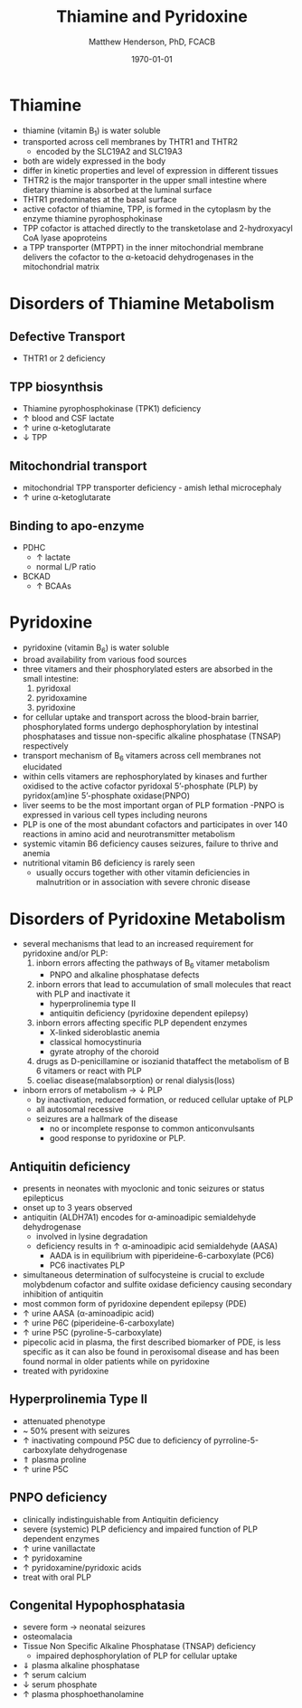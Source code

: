 #+TITLE: Thiamine and Pyridoxine
#+AUTHOR: Matthew Henderson, PhD, FCACB
#+DATE: \today

* Thiamine
- thiamine (vitamin B_1) is water soluble
- transported across cell membranes by THTR1 and THTR2
  - encoded by the SLC19A2 and SLC19A3
- both are widely expressed in the body
- differ in kinetic properties and level of expression in different tissues
- THTR2 is the major transporter in the upper small intestine where
  dietary thiamine is absorbed at the luminal surface
- THTR1 predominates at the basal surface
- active cofactor of thiamine, TPP, is formed in the cytoplasm by the
  enzyme thiamine pyrophosphokinase
- TPP cofactor is attached directly to the transketolase and 2-hydroxyacyl CoA lyase apoproteins
- a TPP transporter (MTPPT) in the inner mitochondrial membrane
  delivers the cofactor to the \alpha-ketoacid dehydrogenases in the
  mitochondrial matrix

#+CAPTION[]:Thiamine transport 
#+NAME: fig:thiamine
#+ATTR_LaTeX: :width 0.6\textwidth
[[file:./b1b6/figures/thiamine.png]]

* Disorders of Thiamine Metabolism
** Defective Transport
- THTR1 or 2 deficiency
** TPP biosynthsis
- Thiamine pyrophosphokinase (TPK1) deficiency
- \uparrow blood and CSF lactate
- \uparrow urine \alpha-ketoglutarate
- \downarrow TPP
** Mitochondrial transport
- mitochondrial TPP transporter deficiency - amish lethal microcephaly
- \uparrow urine \alpha-ketoglutarate
** Binding to apo-enzyme
- PDHC
  - \uparrow lactate
  - normal L/P ratio
- BCKAD
  - \uparrow BCAAs

* Pyridoxine
- pyridoxine (vitamin B_6) is water soluble
- broad availability from various food sources
- three vitamers and their phosphorylated esters are absorbed in the
  small intestine:
  1) pyridoxal
  2) pyridoxamine
  3) pyridoxine

- for cellular uptake and transport across the blood-brain barrier,
  phosphorylated forms undergo dephosphorylation by intestinal
  phosphatases and tissue non-specific alkaline phosphatase (TNSAP)
  respectively
- transport mechanism of B_6 vitamers across cell membranes not elucidated
- within cells vitamers are rephosphorylated by kinases and further oxidised to the
  active cofactor pyridoxal 5’-phosphate (PLP) by pyridox(am)ine
  5’-phosphate oxidase(PNPO)
- liver seems to be the most important organ of PLP formation
  -PNPO is expressed in various cell types including neurons
- PLP is one of the most abundant cofactors and participates in over
  140 reactions in amino acid and neurotransmitter metabolism
- systemic vitamin B6 deficiency causes seizures, failure to thrive
  and anemia
- nutritional vitamin B6 deficiency is rarely seen
  - usually occurs together with other vitamin deficiencies in
    malnutrition or in association with severe chronic disease


#+CAPTION[]:Pyridoxine metabolism
#+NAME: fig:pyr
#+ATTR_LaTeX: :width 0.9\textwidth
[[file:./b1b6/figures/pyridoxine.png]]

* Disorders of Pyridoxine Metabolism
- several mechanisms that lead to an increased requirement for
  pyridoxine and/or PLP:
  1. inborn errors affecting the pathways of B_6 vitamer metabolism
     - PNPO and alkaline phosphatase defects
  2. inborn errors that lead to accumulation of small molecules that
     react with PLP and inactivate it
     - hyperprolinemia type II
     - antiquitin deficiency (pyridoxine dependent epilepsy)
  3. inborn errors affecting specific PLP dependent enzymes
     - X-linked sideroblastic anemia
     - classical homocystinuria
     - gyrate atrophy of the choroid
  4. drugs as D-penicillamine or isozianid thataffect the metabolism of
     B 6 vitamers or react with PLP
  5. coeliac disease(malabsorption) or renal dialysis(loss)
- inborn errors of metabolism \to \downarrow PLP
  - by inactivation, reduced formation, or reduced cellular uptake of PLP
  - all autosomal recessive
  - seizures are a hallmark of the disease
    - no or incomplete response to common anticonvulsants
    - good response to pyridoxine or PLP.

** Antiquitin deficiency
- presents in neonates with myoclonic and tonic seizures or
  status epilepticus
- onset up to 3 years observed
- antiquitin (ALDH7A1) encodes for \alpha-aminoadipic semialdehyde dehydrogenase
  - involved in lysine degradation
  - deficiency results in \uparrow \alpha-aminoadipic acid semialdehyde (AASA)
    - AADA is in equilibrium with piperideine-6-carboxylate (PC6)
    - PC6 inactivates PLP
- simultaneous determination of sulfocysteine is crucial to exclude
  molybdenum cofactor and sulfite oxidase deficiency causing secondary
  inhibition of antiquitin
- most common form of pyridoxine dependent epilepsy (PDE)
- \uparrow urine AASA (\alpha-aminoadipic acid)
- \uparrow urine P6C (piperideine-6-carboxylate)
- \uparrow urine P5C (pyroline-5-carboxylate)
- pipecolic acid in plasma, the first described biomarker of PDE, is
  less specific as it can also be found in peroxisomal disease and has
  been found normal in older patients while on pyridoxine
- treated with pyridoxine

#+CAPTION[]:Lysine degradation and antiquitin deficiency (blue bar)
#+NAME: fig:lysine
#+ATTR_LaTeX: :width 0.9\textwidth
[[file:./b1b6/figures/lysine_deg.png]]

** Hyperprolinemia Type II
- attenuated phenotype
- ~ 50% present with seizures
- \uparrow inactivating compound P5C due to deficiency of pyrroline-5-carboxylate dehydrogenase
- \Uparrow plasma proline
- \uparrow urine P5C

** PNPO deficiency
- clinically indistinguishable from Antiquitin deficiency
- severe (systemic) PLP deficiency and impaired function of PLP
  dependent enzymes
- \uparrow urine vanillactate
- \uparrow pyridoxamine
- \uparrow pyridoxamine/pyridoxic acids
- treat with oral PLP

** Congenital Hypophosphatasia
- severe form \to neonatal seizures
- osteomalacia
- Tissue Non Specific Alkaline Phosphatase (TNSAP) deficiency
  - impaired dephosphorylation of PLP for cellular uptake
- \Downarrow plasma alkaline phosphatase
- \uparrow serum calcium
- \downarrow serum phosphate
- \uparrow plasma phosphoethanolamine 
